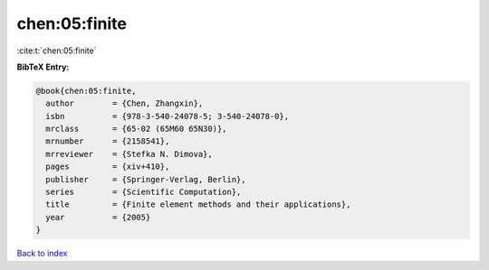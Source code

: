 chen:05:finite
==============

:cite:t:`chen:05:finite`

**BibTeX Entry:**

.. code-block:: bibtex

   @book{chen:05:finite,
     author        = {Chen, Zhangxin},
     isbn          = {978-3-540-24078-5; 3-540-24078-0},
     mrclass       = {65-02 (65M60 65N30)},
     mrnumber      = {2158541},
     mrreviewer    = {Stefka N. Dimova},
     pages         = {xiv+410},
     publisher     = {Springer-Verlag, Berlin},
     series        = {Scientific Computation},
     title         = {Finite element methods and their applications},
     year          = {2005}
   }

`Back to index <../By-Cite-Keys.html>`__
